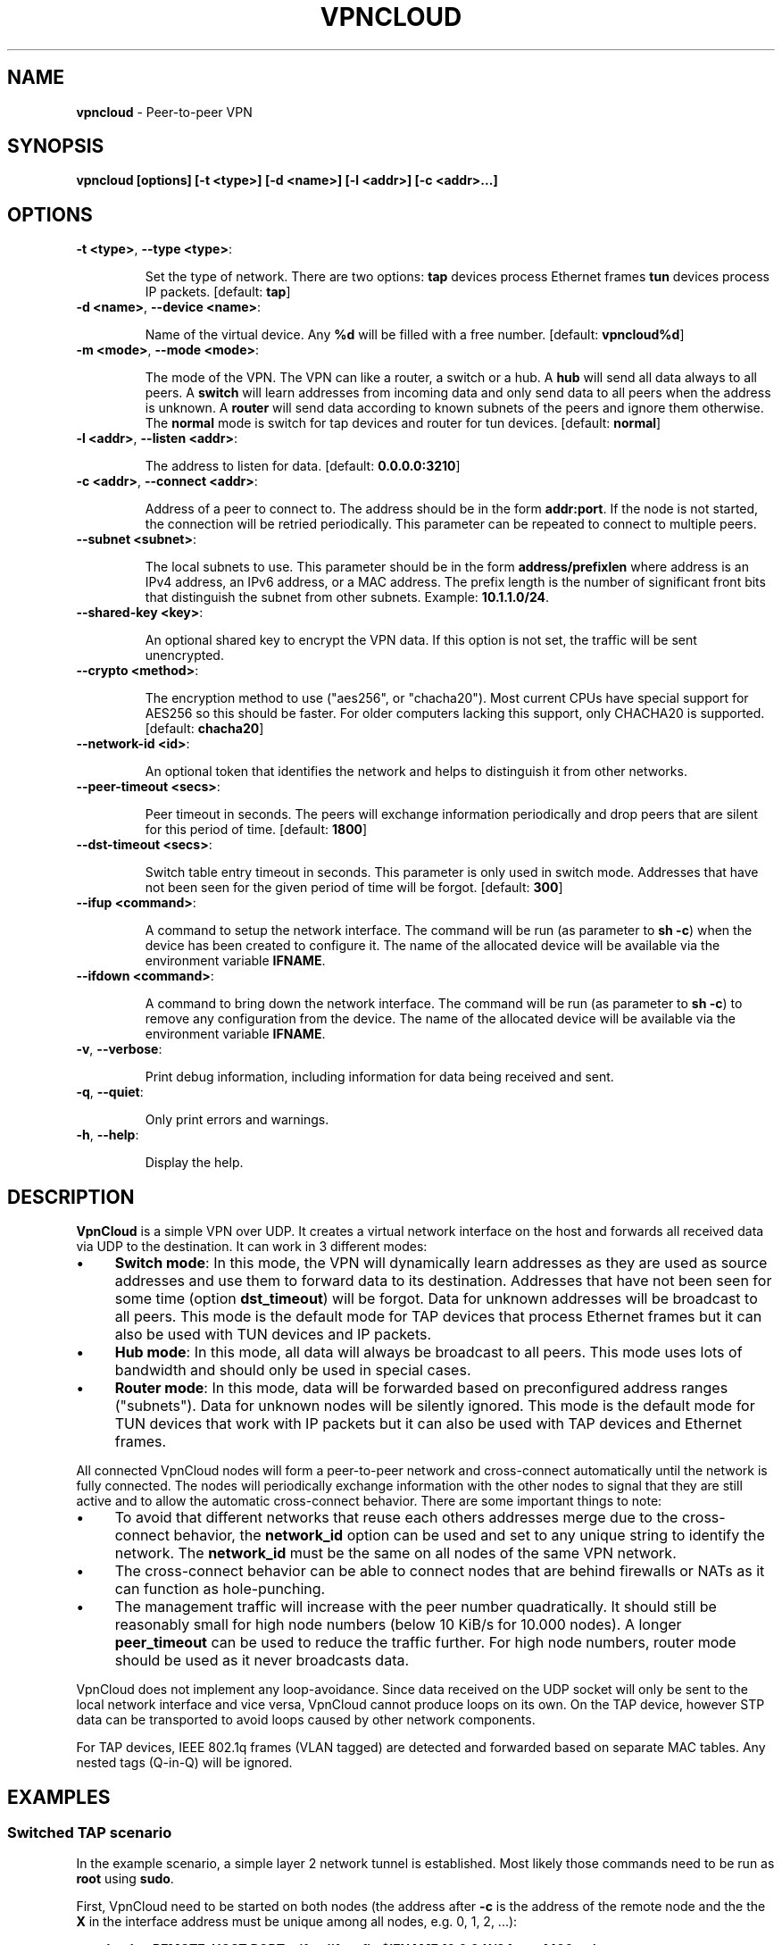 .\" generated with Ronn/v0.7.3
.\" http://github.com/rtomayko/ronn/tree/0.7.3
.
.TH "VPNCLOUD" "1" "December 2015" "" ""
.
.SH "NAME"
\fBvpncloud\fR \- Peer\-to\-peer VPN
.
.SH "SYNOPSIS"
\fBvpncloud [options] [\-t <type>] [\-d <name>] [\-l <addr>] [\-c <addr>\.\.\.]\fR
.
.SH "OPTIONS"
.
.TP
\fB\-t <type>\fR, \fB\-\-type <type>\fR:
.
.IP
Set the type of network\. There are two options: \fBtap\fR devices process Ethernet frames \fBtun\fR devices process IP packets\. [default: \fBtap\fR]
.
.TP
\fB\-d <name>\fR, \fB\-\-device <name>\fR:
.
.IP
Name of the virtual device\. Any \fB%d\fR will be filled with a free number\. [default: \fBvpncloud%d\fR]
.
.TP
\fB\-m <mode>\fR, \fB\-\-mode <mode>\fR:
.
.IP
The mode of the VPN\. The VPN can like a router, a switch or a hub\. A \fBhub\fR will send all data always to all peers\. A \fBswitch\fR will learn addresses from incoming data and only send data to all peers when the address is unknown\. A \fBrouter\fR will send data according to known subnets of the peers and ignore them otherwise\. The \fBnormal\fR mode is switch for tap devices and router for tun devices\. [default: \fBnormal\fR]
.
.TP
\fB\-l <addr>\fR, \fB\-\-listen <addr>\fR:
.
.IP
The address to listen for data\. [default: \fB0\.0\.0\.0:3210\fR]
.
.TP
\fB\-c <addr>\fR, \fB\-\-connect <addr>\fR:
.
.IP
Address of a peer to connect to\. The address should be in the form \fBaddr:port\fR\. If the node is not started, the connection will be retried periodically\. This parameter can be repeated to connect to multiple peers\.
.
.TP
\fB\-\-subnet <subnet>\fR:
.
.IP
The local subnets to use\. This parameter should be in the form \fBaddress/prefixlen\fR where address is an IPv4 address, an IPv6 address, or a MAC address\. The prefix length is the number of significant front bits that distinguish the subnet from other subnets\. Example: \fB10\.1\.1\.0/24\fR\.
.
.TP
\fB\-\-shared\-key <key>\fR:
.
.IP
An optional shared key to encrypt the VPN data\. If this option is not set, the traffic will be sent unencrypted\.
.
.TP
\fB\-\-crypto <method>\fR:
.
.IP
The encryption method to use ("aes256", or "chacha20")\. Most current CPUs have special support for AES256 so this should be faster\. For older computers lacking this support, only CHACHA20 is supported\. [default: \fBchacha20\fR]
.
.TP
\fB\-\-network\-id <id>\fR:
.
.IP
An optional token that identifies the network and helps to distinguish it from other networks\.
.
.TP
\fB\-\-peer\-timeout <secs>\fR:
.
.IP
Peer timeout in seconds\. The peers will exchange information periodically and drop peers that are silent for this period of time\. [default: \fB1800\fR]
.
.TP
\fB\-\-dst\-timeout <secs>\fR:
.
.IP
Switch table entry timeout in seconds\. This parameter is only used in switch mode\. Addresses that have not been seen for the given period of time will be forgot\. [default: \fB300\fR]
.
.TP
\fB\-\-ifup <command>\fR:
.
.IP
A command to setup the network interface\. The command will be run (as parameter to \fBsh \-c\fR) when the device has been created to configure it\. The name of the allocated device will be available via the environment variable \fBIFNAME\fR\.
.
.TP
\fB\-\-ifdown <command>\fR:
.
.IP
A command to bring down the network interface\. The command will be run (as parameter to \fBsh \-c\fR) to remove any configuration from the device\. The name of the allocated device will be available via the environment variable \fBIFNAME\fR\.
.
.TP
\fB\-v\fR, \fB\-\-verbose\fR:
.
.IP
Print debug information, including information for data being received and sent\.
.
.TP
\fB\-q\fR, \fB\-\-quiet\fR:
.
.IP
Only print errors and warnings\.
.
.TP
\fB\-h\fR, \fB\-\-help\fR:
.
.IP
Display the help\.
.
.SH "DESCRIPTION"
\fBVpnCloud\fR is a simple VPN over UDP\. It creates a virtual network interface on the host and forwards all received data via UDP to the destination\. It can work in 3 different modes:
.
.IP "\(bu" 4
\fBSwitch mode\fR: In this mode, the VPN will dynamically learn addresses as they are used as source addresses and use them to forward data to its destination\. Addresses that have not been seen for some time (option \fBdst_timeout\fR) will be forgot\. Data for unknown addresses will be broadcast to all peers\. This mode is the default mode for TAP devices that process Ethernet frames but it can also be used with TUN devices and IP packets\.
.
.IP "\(bu" 4
\fBHub mode\fR: In this mode, all data will always be broadcast to all peers\. This mode uses lots of bandwidth and should only be used in special cases\.
.
.IP "\(bu" 4
\fBRouter mode\fR: In this mode, data will be forwarded based on preconfigured address ranges ("subnets")\. Data for unknown nodes will be silently ignored\. This mode is the default mode for TUN devices that work with IP packets but it can also be used with TAP devices and Ethernet frames\.
.
.IP "" 0
.
.P
All connected VpnCloud nodes will form a peer\-to\-peer network and cross\-connect automatically until the network is fully connected\. The nodes will periodically exchange information with the other nodes to signal that they are still active and to allow the automatic cross\-connect behavior\. There are some important things to note:
.
.IP "\(bu" 4
To avoid that different networks that reuse each others addresses merge due to the cross\-connect behavior, the \fBnetwork_id\fR option can be used and set to any unique string to identify the network\. The \fBnetwork_id\fR must be the same on all nodes of the same VPN network\.
.
.IP "\(bu" 4
The cross\-connect behavior can be able to connect nodes that are behind firewalls or NATs as it can function as hole\-punching\.
.
.IP "\(bu" 4
The management traffic will increase with the peer number quadratically\. It should still be reasonably small for high node numbers (below 10 KiB/s for 10\.000 nodes)\. A longer \fBpeer_timeout\fR can be used to reduce the traffic further\. For high node numbers, router mode should be used as it never broadcasts data\.
.
.IP "" 0
.
.P
VpnCloud does not implement any loop\-avoidance\. Since data received on the UDP socket will only be sent to the local network interface and vice versa, VpnCloud cannot produce loops on its own\. On the TAP device, however STP data can be transported to avoid loops caused by other network components\.
.
.P
For TAP devices, IEEE 802\.1q frames (VLAN tagged) are detected and forwarded based on separate MAC tables\. Any nested tags (Q\-in\-Q) will be ignored\.
.
.SH "EXAMPLES"
.
.SS "Switched TAP scenario"
In the example scenario, a simple layer 2 network tunnel is established\. Most likely those commands need to be run as \fBroot\fR using \fBsudo\fR\.
.
.P
First, VpnCloud need to be started on both nodes (the address after \fB\-c\fR is the address of the remote node and the the \fBX\fR in the interface address must be unique among all nodes, e\.g\. 0, 1, 2, \.\.\.):
.
.P
\fBvpncloud \-c REMOTE_HOST:PORT \-\-ifup \'ifconfig $IFNAME 10\.0\.0\.X/24 mtu 1400 up\'\fR
.
.P
Afterwards, the interface can be used to communicate\.
.
.SS "Routed TUN example"
In this example, 4 nodes should communicate using IP\. First, VpnCloud need to be started on both nodes:
.
.P
\fBvpncloud \-t tun \-c REMOTE_HOST:PORT \-\-subnet 10\.0\.0\.X/32 \-\-ifup \'ifconfig $IFNAME 10\.0\.0\.0/24 mtu 1400 up\'\fR
.
.SS "Important notes"
.
.IP "\(bu" 4
It is important to configure the interface in a way that all addresses on the VPN can be reached directly\. E\.g\. if addresses 10\.0\.0\.1 and 10\.0\.0\.2 are used, the interface needs to be configured as /24\. For TUN devices, this means that the prefix length of the subnets must be different than the prefix length that the interface is configured with\.
.
.IP "\(bu" 4
VpnCloud can be used to connect two separate networks\. TAP networks can be bridged using \fBbrctl\fR and TUN networks must be routed\. It is very important to be careful when setting up such a scenario in order to avoid network loops, security issues, DHCP issues and many more problems\.
.
.IP "\(bu" 4
TAP devices will forward DHCP data\. If done intentionally, this can be used to assign unique addresses to all participants\. If this happens accidentally, it can conflict with DHCP servers of the local network and can have severe side effects\.
.
.IP "\(bu" 4
VpnCloud is not designed for high security use cases\. Although the used crypto primitives are expected to be very secure, their application has not been reviewed\. The shared key is hashed using \fIScryptSalsa208Sha256\fR to derive a key, which is used to encrypt the payload of messages using \fIChaCha20Poly1305\fR\. The encryption includes an authentication that also protects the header and all additional headers\. This method does only protect against attacks on single messages but not on attacks that manipulate the message series itself (i\.e\. suppress messages, reorder them, and duplicate them)\.
.
.IP "" 0
.
.SH "NETWORK PROTOCOL"
The protocol of VpnCloud is kept as simple as possible to allow other implementations and to maximize the performance\.
.
.P
Every packet sent over UDP contains the following header (in order):
.
.IP "\(bu" 4
3 bytes \fBmagic constant\fR = \fB[0x76, 0x70, 0x6e]\fR ("vpn")
.
.IP
This field is used to identify the packet and to sort out packets that do not belong\.
.
.IP "\(bu" 4
1 byte \fBversion number\fR = 1 (currently)
.
.IP
This field specifies the version and helps nodes to parse the rest of the header and the packet\.
.
.IP "\(bu" 4
1 byte \fBcrypto method\fR
.
.IP
This field specifies the method that must be used to decrypt the rest of the data (additional headers and message contents)\. The currently supported methods are:
.
.IP "\(bu" 4
Method \fB0\fR, \fBNo encryption\fR: Rest of the data can be read without decrypting it\.
.
.IP "\(bu" 4
Method \fB1\fR, \fBChaCha20\fR: The header is followed by a 12 byte \fInonce\fR\. The rest of the data is encrypted with the \fBlibsodium::crypto_aead_chacha20poly1305_ietf\fR method, using the 8 byte header as additional data\.
.
.IP "\(bu" 4
Method \fB2\fR, \fBAES256\fR: The header is followed by a 12 byte \fInonce\fR\. The rest of the data is encrypted with the \fBlibsodium::crypto_aead_aes256gcm\fR method, using the 8 byte header as additional data\.
.
.IP "" 0

.
.IP "\(bu" 4
1 \fBreserved byte\fR that is currently unused
.
.IP "\(bu" 4
1 byte for \fBflags\fR
.
.IP
This byte contains flags that specify the presence of additional headers\. The flags are enumerated from bit 1 (least significant bit) to bit 8 (most significant bit)\. The additional headers must be present in this same order\. Currently the following additional headers are supported:
.
.IP "\(bu" 4
Bit 1: Network ID
.
.IP "" 0

.
.IP "\(bu" 4
1 byte for the \fBmessage type\fR
.
.IP
This byte specifies the type of message that follows after all additional headers\. Currently the following message types are supported:
.
.IP "\(bu" 4
Type 0: Data packet
.
.IP "\(bu" 4
Type 1: Peer list
.
.IP "\(bu" 4
Type 2: Initial message
.
.IP "\(bu" 4
Type 3: Closing message
.
.IP "" 0

.
.IP "" 0
.
.P
After this 8 byte header, the rest of the message follows\. It is encrypted using the method specified in the header\.
.
.P
In the decrypted data, the additional headers as specified in the \fBflags\fR field will follow in the order of their respective flag bits\.
.
.TP
\fBNetwork ID\fR:
.
.IP
The network id is encoded as 8 bytes\.
.
.P
After the additional headers, the message as specified in the \fBmessage type\fR field will follow:
.
.TP
\fBData packet\fR (message type 0)
This packet contains payload\. The format of the data depends on the device type\. For TUN devices, this data contains an IP packet\. For TAP devices it contains an Ethernet frame\. The data starts right after all additional headers and ends at the end of the packet\. If it is an Ethernet frame, it will start with the destination MAC and end with the payload\. It does not contain the preamble, SFD, padding, and CRC fields\.
.
.TP
\fBPeer list\fR (message type 1)
This packet contains the peer list of the sender\. The first byte after the switch byte contains the number of IPv4 addresses that follow\. After that, the specified number of addresses follow, where each address is encoded in 6 bytes\. The first 4 bytes are the IPv4 address and the later 2 bytes are port number (both in network byte order)\. After those addresses, the next byte contains the number of IPv6 addresses that follow\. After that, the specified number of addresses follow, where each address is encoded in 18 bytes\. The first 16 bytes are the IPv6 address and the later 2 bytes are port number (both in network byte order)\.
.
.TP
\fBInitial message\fR (message type 2)
This packet contains all the local subnets claimed by the nodes\. Its first byte marks the stage of the initial handshake process\. After that, the list of local subnets follows\. The subnet list is encoded in the following way: Its first byte of data contains the number of encoded subnets that follow\. After that, the given number of encoded subnets follow\. For each subnet, the first byte is the length of bytes in the base address and is followed by the given number of base address bytes and one additional byte that is the prefix length of the subnet\. The addresses for the subnet will be encoded like they are encoded in their native protocol (4 bytes for IPv4, 16 bytes for IPv6, and 6 bytes for a MAC address) with the exception of MAC addresses in a VLan which will be encoded in 8 bytes where the first 2 bytes are the VLan number in network byte order and the later 6 bytes are the MAC address\.
.
.TP
\fBClosing message\fR (message type 3)
This packet does not contain any further data\.
.
.P
Nodes are expected to send an \fBinitial message\fR whenever they connect to a node they were not connected to before\. As a reply to this message, another initial should be sent if the node was not known before\. Also a \fBpeer list\fR message should be sent as a reply\.
.
.P
When connected, nodes should periodically send their \fBpeer list\fR to all of their peers to spread this information and to avoid peer timeouts\. To avoid the cubic growth of management traffic, nodes should at a certain network size start sending partial peer lists instead of the full list\. A reasonable number would be the square root of the number of peers\. The subsets can be selected using round robin (making sure all peers eventually receive all information) or randomly\.
.
.P
Nodes should remove peers from their peer list after a certain period of inactivity or when receiving a \fBclosing message\fR\. Before shutting down, nodes should send the closing message to all of their peers in order to avoid receiving further data until the timeout is reached\.
.
.P
Nodes should only add nodes to their peer list after receiving an initial message from them instead of adding them right from the peer list of another peer\. This is necessary to avoid the case of a large network keeping dead nodes alive\.
.
.SH "COPYRIGHT"
Copyright (C) 2015 Dennis Schwerdel
